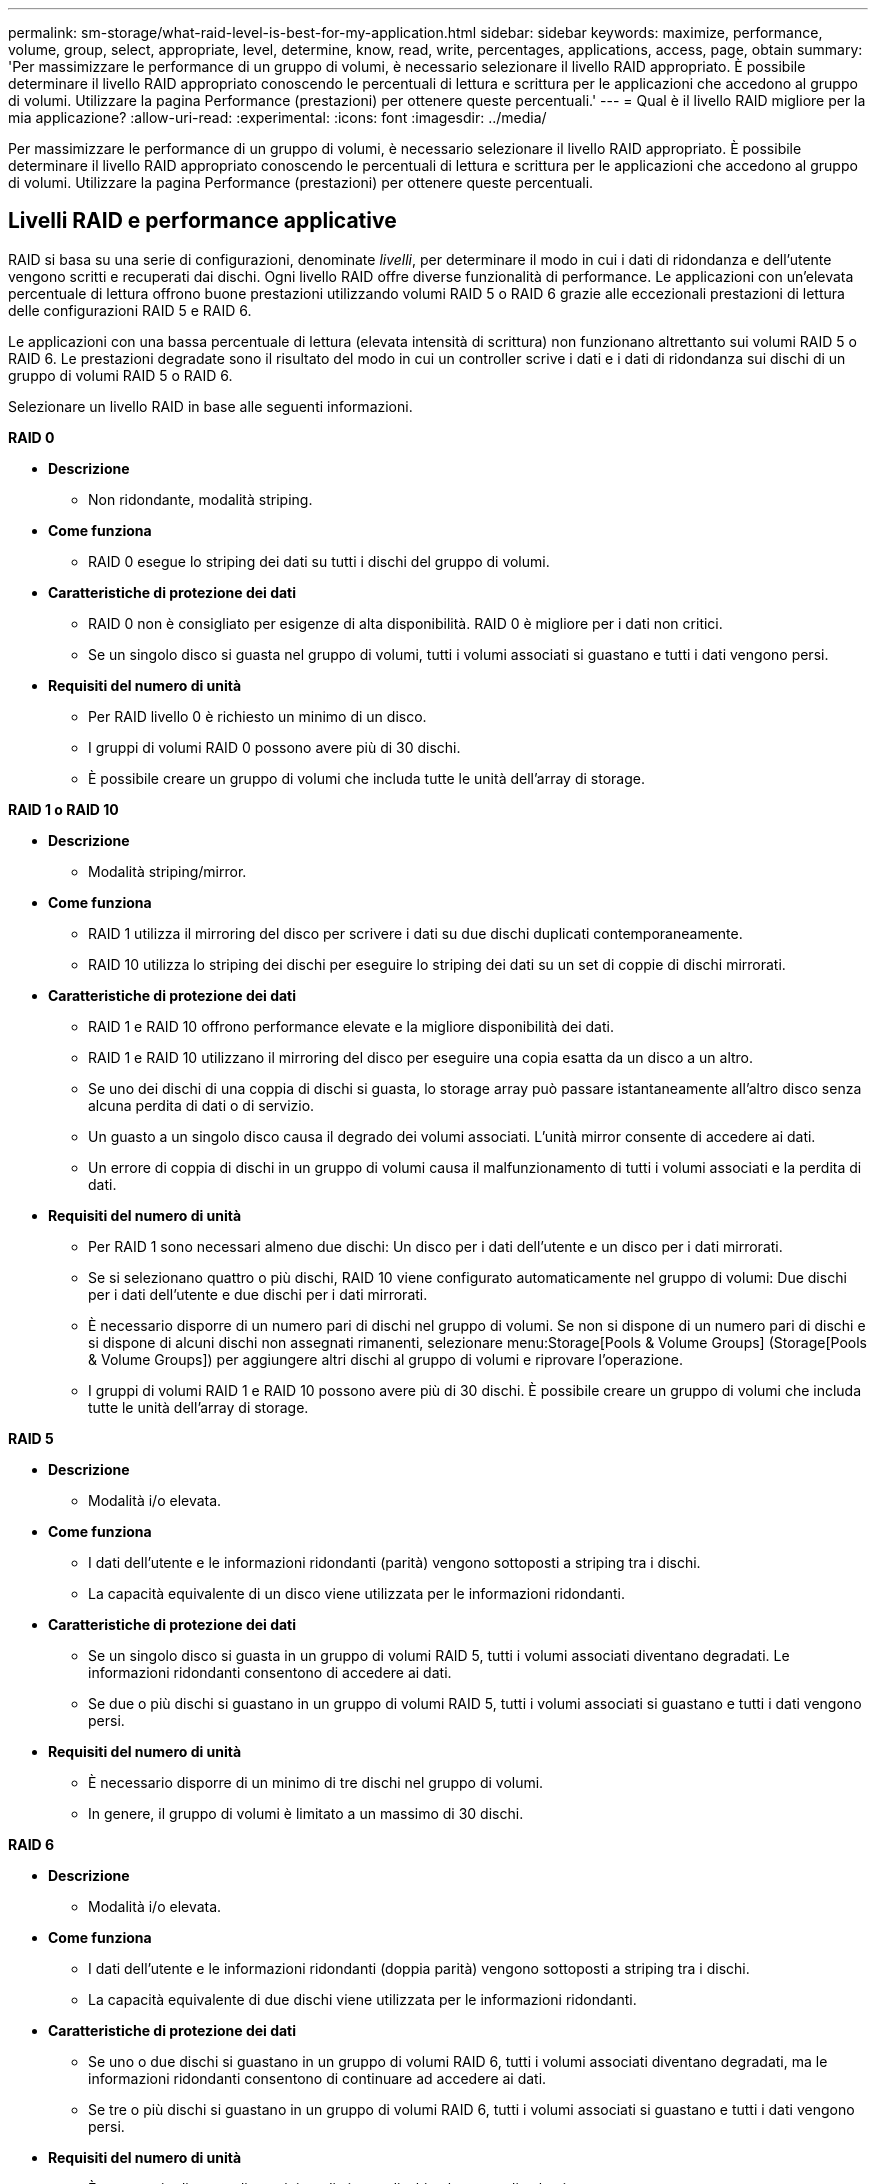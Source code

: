 ---
permalink: sm-storage/what-raid-level-is-best-for-my-application.html 
sidebar: sidebar 
keywords: maximize, performance, volume, group, select, appropriate, level, determine, know, read, write, percentages, applications, access, page, obtain 
summary: 'Per massimizzare le performance di un gruppo di volumi, è necessario selezionare il livello RAID appropriato. È possibile determinare il livello RAID appropriato conoscendo le percentuali di lettura e scrittura per le applicazioni che accedono al gruppo di volumi. Utilizzare la pagina Performance (prestazioni) per ottenere queste percentuali.' 
---
= Qual è il livello RAID migliore per la mia applicazione?
:allow-uri-read: 
:experimental: 
:icons: font
:imagesdir: ../media/


[role="lead"]
Per massimizzare le performance di un gruppo di volumi, è necessario selezionare il livello RAID appropriato. È possibile determinare il livello RAID appropriato conoscendo le percentuali di lettura e scrittura per le applicazioni che accedono al gruppo di volumi. Utilizzare la pagina Performance (prestazioni) per ottenere queste percentuali.



== Livelli RAID e performance applicative

RAID si basa su una serie di configurazioni, denominate _livelli_, per determinare il modo in cui i dati di ridondanza e dell'utente vengono scritti e recuperati dai dischi. Ogni livello RAID offre diverse funzionalità di performance. Le applicazioni con un'elevata percentuale di lettura offrono buone prestazioni utilizzando volumi RAID 5 o RAID 6 grazie alle eccezionali prestazioni di lettura delle configurazioni RAID 5 e RAID 6.

Le applicazioni con una bassa percentuale di lettura (elevata intensità di scrittura) non funzionano altrettanto sui volumi RAID 5 o RAID 6. Le prestazioni degradate sono il risultato del modo in cui un controller scrive i dati e i dati di ridondanza sui dischi di un gruppo di volumi RAID 5 o RAID 6.

Selezionare un livello RAID in base alle seguenti informazioni.

*RAID 0*

* *Descrizione*
+
** Non ridondante, modalità striping.


* *Come funziona*
+
** RAID 0 esegue lo striping dei dati su tutti i dischi del gruppo di volumi.


* *Caratteristiche di protezione dei dati*
+
** RAID 0 non è consigliato per esigenze di alta disponibilità. RAID 0 è migliore per i dati non critici.
** Se un singolo disco si guasta nel gruppo di volumi, tutti i volumi associati si guastano e tutti i dati vengono persi.


* *Requisiti del numero di unità*
+
** Per RAID livello 0 è richiesto un minimo di un disco.
** I gruppi di volumi RAID 0 possono avere più di 30 dischi.
** È possibile creare un gruppo di volumi che includa tutte le unità dell'array di storage.




*RAID 1 o RAID 10*

* *Descrizione*
+
** Modalità striping/mirror.


* *Come funziona*
+
** RAID 1 utilizza il mirroring del disco per scrivere i dati su due dischi duplicati contemporaneamente.
** RAID 10 utilizza lo striping dei dischi per eseguire lo striping dei dati su un set di coppie di dischi mirrorati.


* *Caratteristiche di protezione dei dati*
+
** RAID 1 e RAID 10 offrono performance elevate e la migliore disponibilità dei dati.
** RAID 1 e RAID 10 utilizzano il mirroring del disco per eseguire una copia esatta da un disco a un altro.
** Se uno dei dischi di una coppia di dischi si guasta, lo storage array può passare istantaneamente all'altro disco senza alcuna perdita di dati o di servizio.
** Un guasto a un singolo disco causa il degrado dei volumi associati. L'unità mirror consente di accedere ai dati.
** Un errore di coppia di dischi in un gruppo di volumi causa il malfunzionamento di tutti i volumi associati e la perdita di dati.


* *Requisiti del numero di unità*
+
** Per RAID 1 sono necessari almeno due dischi: Un disco per i dati dell'utente e un disco per i dati mirrorati.
** Se si selezionano quattro o più dischi, RAID 10 viene configurato automaticamente nel gruppo di volumi: Due dischi per i dati dell'utente e due dischi per i dati mirrorati.
** È necessario disporre di un numero pari di dischi nel gruppo di volumi. Se non si dispone di un numero pari di dischi e si dispone di alcuni dischi non assegnati rimanenti, selezionare menu:Storage[Pools & Volume Groups] (Storage[Pools & Volume Groups]) per aggiungere altri dischi al gruppo di volumi e riprovare l'operazione.
** I gruppi di volumi RAID 1 e RAID 10 possono avere più di 30 dischi. È possibile creare un gruppo di volumi che includa tutte le unità dell'array di storage.




*RAID 5*

* *Descrizione*
+
** Modalità i/o elevata.


* *Come funziona*
+
** I dati dell'utente e le informazioni ridondanti (parità) vengono sottoposti a striping tra i dischi.
** La capacità equivalente di un disco viene utilizzata per le informazioni ridondanti.


* *Caratteristiche di protezione dei dati*
+
** Se un singolo disco si guasta in un gruppo di volumi RAID 5, tutti i volumi associati diventano degradati. Le informazioni ridondanti consentono di accedere ai dati.
** Se due o più dischi si guastano in un gruppo di volumi RAID 5, tutti i volumi associati si guastano e tutti i dati vengono persi.


* *Requisiti del numero di unità*
+
** È necessario disporre di un minimo di tre dischi nel gruppo di volumi.
** In genere, il gruppo di volumi è limitato a un massimo di 30 dischi.




*RAID 6*

* *Descrizione*
+
** Modalità i/o elevata.


* *Come funziona*
+
** I dati dell'utente e le informazioni ridondanti (doppia parità) vengono sottoposti a striping tra i dischi.
** La capacità equivalente di due dischi viene utilizzata per le informazioni ridondanti.


* *Caratteristiche di protezione dei dati*
+
** Se uno o due dischi si guastano in un gruppo di volumi RAID 6, tutti i volumi associati diventano degradati, ma le informazioni ridondanti consentono di continuare ad accedere ai dati.
** Se tre o più dischi si guastano in un gruppo di volumi RAID 6, tutti i volumi associati si guastano e tutti i dati vengono persi.


* *Requisiti del numero di unità*
+
** È necessario disporre di un minimo di cinque dischi nel gruppo di volumi.
** In genere, il gruppo di volumi è limitato a un massimo di 30 dischi.




[NOTE]
====
Non è possibile modificare il livello RAID di un pool. System Manager configura automaticamente i pool come RAID 6.

====


== Livelli RAID e protezione dei dati

RAID 1, RAID 5 e RAID 6 scrivono i dati di ridondanza sul disco per la tolleranza di errore. I dati di ridondanza possono essere una copia dei dati (mirrorati) o un codice di correzione degli errori derivato dai dati. È possibile utilizzare i dati di ridondanza per ricostruire rapidamente le informazioni su un disco sostitutivo in caso di guasto.

È possibile configurare un singolo livello RAID in un singolo gruppo di volumi. Tutti i dati di ridondanza per quel gruppo di volumi vengono memorizzati all'interno del gruppo di volumi. La capacità del gruppo di volumi è la capacità aggregata dei dischi membri meno la capacità riservata ai dati di ridondanza. La quantità di capacità necessaria per la ridondanza dipende dal livello RAID utilizzato.
